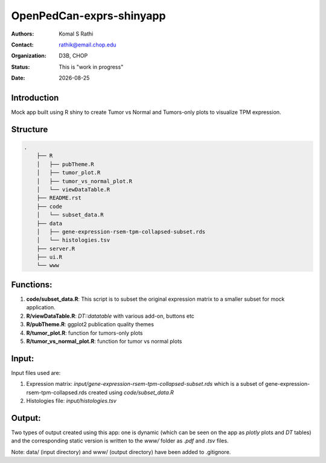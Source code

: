.. |date| date::

*************************
OpenPedCan-exprs-shinyapp
*************************

:authors: Komal S Rathi
:contact: rathik@email.chop.edu
:organization: D3B, CHOP
:status: This is "work in progress"
:date: |date|

Introduction
============

Mock app built using R shiny to create Tumor vs Normal and Tumors-only plots to visualize TPM expression.

Structure
=========

.. code-block:: bash

    .
	├── R
	│   ├── pubTheme.R
	│   ├── tumor_plot.R
	│   ├── tumor_vs_normal_plot.R
	│   └── viewDataTable.R
	├── README.rst
	├── code
	│   └── subset_data.R 
	├── data
	│   ├── gene-expression-rsem-tpm-collapsed-subset.rds 
	│   └── histologies.tsv
	├── server.R
	├── ui.R
	└── www


Functions:
==========

1. **code/subset_data.R**: This script is to subset the original expression matrix to a smaller subset for mock application.
2. **R/viewDataTable.R**: `DT::datatable` with various add-on, buttons etc
3. **R/pubTheme.R**: ggplot2 publication quality themes
4. **R/tumor_plot.R**: function for tumors-only plots
5. **R/tumor_vs_normal_plot.R**: function for tumor vs normal plots

Input:
======

Input files used are:

1. Expression matrix: `input/gene-expression-rsem-tpm-collapsed-subset.rds` which is a subset of gene-expression-rsem-tpm-collapsed.rds created using `code/subset_data.R`
2. Histologies file: `input/histologies.tsv`

Output:
=======

Two types of output created using this app: one is dynamic (which can be seen on the app as `plotly` plots and `DT` tables) and the corresponding static version is written to the `www/` folder as `.pdf` and `.tsv` files.

Note: data/ (input directory) and www/ (output directory) have been added to .gitignore.
